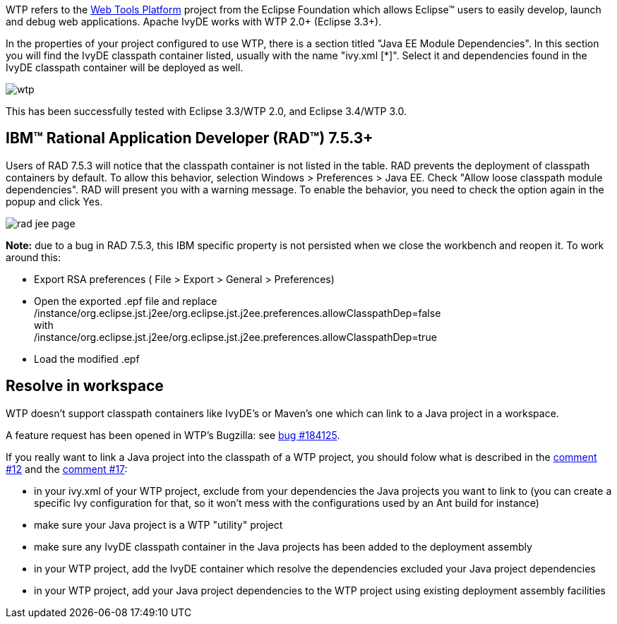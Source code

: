 ////
   Licensed to the Apache Software Foundation (ASF) under one
   or more contributor license agreements.  See the NOTICE file
   distributed with this work for additional information
   regarding copyright ownership.  The ASF licenses this file
   to you under the Apache License, Version 2.0 (the
   "License"); you may not use this file except in compliance
   with the License.  You may obtain a copy of the License at

     http://www.apache.org/licenses/LICENSE-2.0

   Unless required by applicable law or agreed to in writing,
   software distributed under the License is distributed on an
   "AS IS" BASIS, WITHOUT WARRANTIES OR CONDITIONS OF ANY
   KIND, either express or implied.  See the License for the
   specific language governing permissions and limitations
   under the License.
////

WTP refers to the link:http://www.eclipse.org/webtools/[Web Tools Platform] project from the Eclipse Foundation which allows Eclipse(TM) users to easily develop, launch and debug web applications. Apache IvyDE works with WTP 2.0+ (Eclipse 3.3+).

In the properties of your project configured to use WTP, there is a section titled "Java EE Module Dependencies". In this section you will find the IvyDE classpath container listed, usually with the name "ivy.xml [*]". Select it and dependencies found in the IvyDE classpath container will be deployed as well.

image::../images/wtp.jpg[]

This has been successfully tested with Eclipse 3.3/WTP 2.0, and Eclipse 3.4/WTP 3.0.

== IBM(TM) Rational Application Developer (RAD(TM)) 7.5.3+

Users of RAD 7.5.3 will notice that the classpath container is not listed in the table.  RAD prevents the deployment of classpath containers by default.  To allow this behavior, selection Windows > Preferences > Java EE.  Check "Allow loose classpath module dependencies".  RAD will present you with a warning message.  To enable the behavior, you need to check the option again in the popup and click Yes.

image::../images/rad_jee_page.jpg[]

*Note:* due to a bug in RAD 7.5.3, this IBM specific property is not persisted when we close the workbench and reopen it. To work around this:

* Export RSA preferences ( File > Export > General > Preferences)

* Open the exported .epf file and replace +
/instance/org.eclipse.jst.j2ee/org.eclipse.jst.j2ee.preferences.allowClasspathDep=false +
with +
/instance/org.eclipse.jst.j2ee/org.eclipse.jst.j2ee.preferences.allowClasspathDep=true

* Load the modified .epf

== [[resolve-in-workspace]]Resolve in workspace

WTP doesn't support classpath containers like IvyDE's or Maven's one which can link to a Java project in a workspace.

A feature request has been opened in WTP's Bugzilla: see link:https://bugs.eclipse.org/bugs/show_bug.cgi?id=184125[bug #184125].

If you really want to link a Java project into the classpath of a WTP project, you should folow what is described in the link:https://bugs.eclipse.org/bugs/show_bug.cgi?id=184125#c12[comment #12] and the link:https://bugs.eclipse.org/bugs/show_bug.cgi?id=184125#c17[comment #17]:
  
* in your ivy.xml of your WTP project, exclude from your dependencies the Java projects you want to link to (you can create a specific Ivy configuration for that, so it won't mess with the configurations used by an Ant build for instance)
  
* make sure your Java project is a WTP "utility" project
  
* make sure any IvyDE classpath container in the Java projects has been added to the deployment assembly
  
* in your WTP project, add the IvyDE container which resolve the dependencies excluded your Java project dependencies
  
* in your WTP project, add your Java project dependencies to the WTP project using existing deployment
assembly facilities

